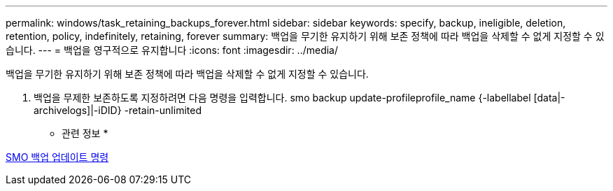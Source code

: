---
permalink: windows/task_retaining_backups_forever.html 
sidebar: sidebar 
keywords: specify, backup, ineligible, deletion, retention, policy, indefinitely, retaining, forever 
summary: 백업을 무기한 유지하기 위해 보존 정책에 따라 백업을 삭제할 수 없게 지정할 수 있습니다. 
---
= 백업을 영구적으로 유지합니다
:icons: font
:imagesdir: ../media/


[role="lead"]
백업을 무기한 유지하기 위해 보존 정책에 따라 백업을 삭제할 수 없게 지정할 수 있습니다.

. 백업을 무제한 보존하도록 지정하려면 다음 명령을 입력합니다. smo backup update-profileprofile_name {-labellabel [data|-archivelogs]|-iDID} -retain-unlimited


* 관련 정보 *

xref:reference_the_smosmsapbackup_update_command.adoc[SMO 백업 업데이트 명령]

